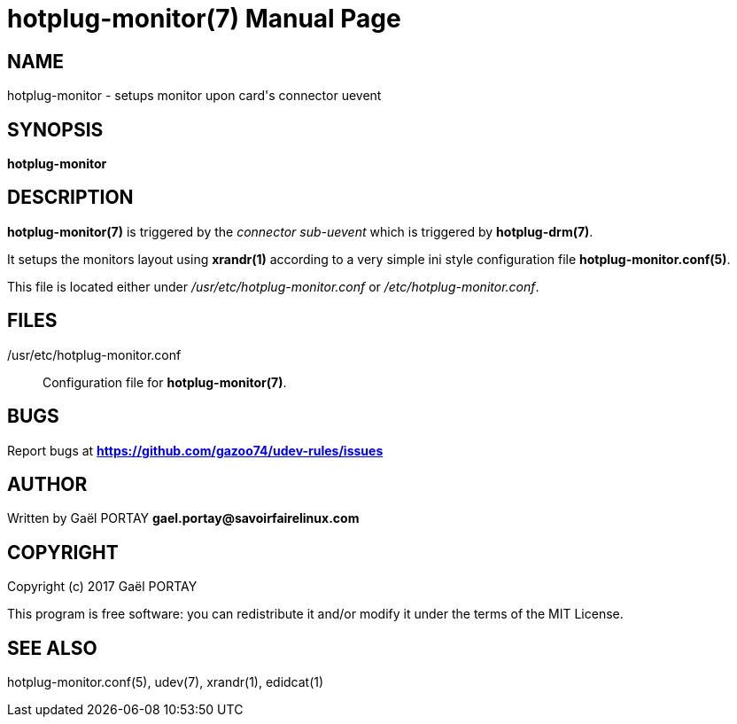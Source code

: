 = hotplug-monitor(7)
:doctype: manpage
:author: Gaël PORTAY
:email: gael.portay@savoirfairelinux.com
:lang: en
:man manual: hotplug-monitor Manual
:man source: udev-rules

== NAME

hotplug-monitor - setups monitor upon card's connector uevent

== SYNOPSIS

*hotplug-monitor*

== DESCRIPTION

*hotplug-monitor(7)* is triggered by the _connector sub-uevent_ which is
triggered by *hotplug-drm(7)*.

It setups the monitors layout using *xrandr(1)* according to a very simple ini
style configuration file *hotplug-monitor.conf(5)*.

This file is located either under _/usr/etc/hotplug-monitor.conf_ or
_/etc/hotplug-monitor.conf_.

== FILES

/usr/etc/hotplug-monitor.conf::
	Configuration file for *hotplug-monitor(7)*.

== BUGS

Report bugs at *https://github.com/gazoo74/udev-rules/issues*

== AUTHOR

Written by Gaël PORTAY *gael.portay@savoirfairelinux.com*

== COPYRIGHT

Copyright (c) 2017 Gaël PORTAY

This program is free software: you can redistribute it and/or modify it under
the terms of the MIT License.

== SEE ALSO

hotplug-monitor.conf(5), udev(7), xrandr(1), edidcat(1)
